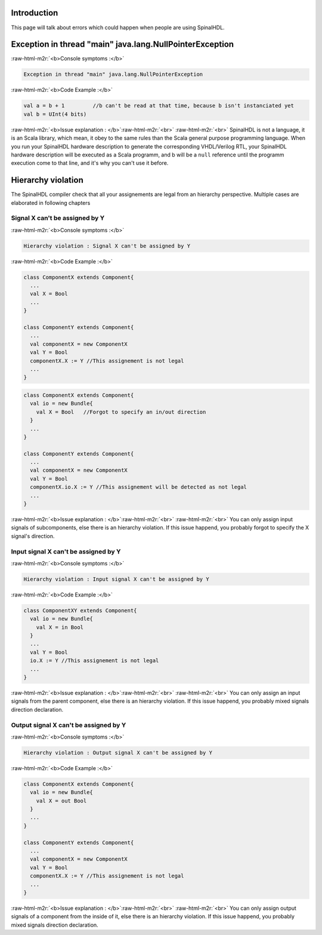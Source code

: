 .. role:: raw-html-m2r(raw)
   :format: html


Introduction
------------

This page will talk about errors which could happen when people are using SpinalHDL.

Exception in thread "main" java.lang.NullPointerException
---------------------------------------------------------

:raw-html-m2r:`<b>Console symptoms :</b>`

.. code-block:: text

   Exception in thread "main" java.lang.NullPointerException

:raw-html-m2r:`<b>Code Example :</b>`

.. code-block:: scala

   val a = b + 1         //b can't be read at that time, because b isn't instanciated yet
   val b = UInt(4 bits)

:raw-html-m2r:`<b>Issue explanation : </b>`\ :raw-html-m2r:`<br>`
:raw-html-m2r:`<br>`
SpinalHDL is not a language, it is an Scala library, which mean, it obey to the same rules than the Scala general purpose programming language. When you run your SpinalHDL hardware description to generate the corresponding VHDL/Verilog RTL, your SpinalHDL hardware description will be executed as a Scala programm, and b will be a ``null`` reference until the programm execution come to that line, and it's why you can't use it before.

Hierarchy violation
-------------------

The SpinalHDL compiler check that all your assignements are legal from an hierarchy perspective. Multiple cases are elaborated in following chapters

Signal X can't be assigned by Y
^^^^^^^^^^^^^^^^^^^^^^^^^^^^^^^

:raw-html-m2r:`<b>Console symptoms :</b>`

.. code-block:: text

   Hierarchy violation : Signal X can't be assigned by Y

:raw-html-m2r:`<b>Code Example :</b>`

.. code-block:: scala

   class ComponentX extends Component{
     ...
     val X = Bool
     ...
   }

   class ComponentY extends Component{
     ...
     val componentX = new ComponentX
     val Y = Bool
     componentX.X := Y //This assignement is not legal
     ...
   }

.. code-block:: scala

   class ComponentX extends Component{
     val io = new Bundle{
       val X = Bool   //Forgot to specify an in/out direction
     }
     ...
   }

   class ComponentY extends Component{
     ...
     val componentX = new ComponentX
     val Y = Bool
     componentX.io.X := Y //This assignement will be detected as not legal
     ...
   }

:raw-html-m2r:`<b>Issue explanation : </b>`\ :raw-html-m2r:`<br>`
:raw-html-m2r:`<br>`
You can only assign input signals of subcomponents, else there is an hierarchy violation. If this issue happend, you probably forgot to specify the X signal's direction.

Input signal X can't be assigned by Y
^^^^^^^^^^^^^^^^^^^^^^^^^^^^^^^^^^^^^

:raw-html-m2r:`<b>Console symptoms :</b>`

.. code-block:: text

   Hierarchy violation : Input signal X can't be assigned by Y

:raw-html-m2r:`<b>Code Example :</b>`

.. code-block:: scala

   class ComponentXY extends Component{
     val io = new Bundle{
       val X = in Bool
     }
     ...
     val Y = Bool
     io.X := Y //This assignement is not legal
     ...
   }

:raw-html-m2r:`<b>Issue explanation : </b>`\ :raw-html-m2r:`<br>`
:raw-html-m2r:`<br>`
You can only assign an input signals from the parent component, else there is an hierarchy violation. If this issue happend, you probably mixed signals direction declaration.

Output signal X can't be assigned by Y
^^^^^^^^^^^^^^^^^^^^^^^^^^^^^^^^^^^^^^

:raw-html-m2r:`<b>Console symptoms :</b>`

.. code-block:: text

   Hierarchy violation : Output signal X can't be assigned by Y

:raw-html-m2r:`<b>Code Example :</b>`

.. code-block:: scala

   class ComponentX extends Component{
     val io = new Bundle{
       val X = out Bool
     }
     ...
   }

   class ComponentY extends Component{
     ...
     val componentX = new ComponentX
     val Y = Bool
     componentX.X := Y //This assignement is not legal
     ...
   }

:raw-html-m2r:`<b>Issue explanation : </b>`\ :raw-html-m2r:`<br>`
:raw-html-m2r:`<br>`
You can only assign output signals of a component from the inside of it, else there is an hierarchy violation. If this issue happend, you probably mixed signals direction declaration.
